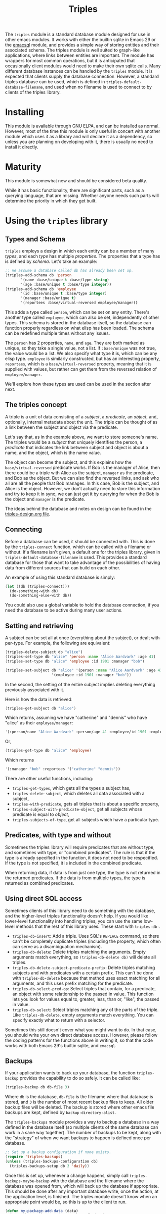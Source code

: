 #+TITLE: Triples

The =triples= module is a standard database module designed for use in other emacs modules.  It works with either the builtin sqlite in Emacs 29 or the [[https://github.com/magit/emacsql][emacsql]] module, and provides a simple way of storing entities and their associated schema.  The triples module is well suited to graph-like applications, where links between entities are important.  The module has wrappers for most common operations, but it is anticipated that occasionally client modules would need to make their own sqlite calls.  Many different database instances can be handled by the =triples= module.  It is expected that clients supply the database connection.  However, a standard triples database can be used, which is defined in =triples-default-database-filename=, and used when no filename is used to connect to by clients of the triples library.

* Installing
This module is available through GNU ELPA, and can be installed as normal.  However, most of the time this module is only useful in concert with another module which uses it as a library and will declare it as a dependency, so unless you are planning on developing with it, there is usually no need to install it directly.
* Maturity
This module is somewhat new and should be considered beta quality.

While it has basic functionality, there are significant parts, such as a querying language, that are missing.  Whether anyone needs such parts will determine the priority in which they get built.
* Using the =triples= library
** Types and Schema
=triples= employs a design in which each entity can be a member of many /types/, and each /type/ has multiple /properties/.  The properties that a type has is defined by /schema/.  Let's take an example:

#+begin_src emacs-lisp
;; We assume a database called db has already been set up.
(triples-add-schema db 'person
       '(name :base/unique t :base/type string)
       '(age :base/unique t :base/type integer))
(triples-add-schema db 'employee
       '(id :base/unique t :base/type integer)
       '(manager :base/unique t)
       '(reportees :base/virtual-reversed employee/manager))
#+end_src

This adds a type called =person=, which can be set on any entity.  There's another type called =employee=, which can also be set, independently of other types.  This schema is stored in the database itself, so the database can function properly regardless on what elisp has been loaded.  The schema can be redefined multiple times without any issues.

The =person= has 2 properties, =name=, and =age=.  They are both marked as unique, so they take a single value, not a list.  If =:base/unique= was not true, the value would be a list.  We also specify what type it is, which can be any elisp type.  =employee= is similarly constructed, but has an interesting property, =reportees=, which is a =base/virtual-reversed= property, meaning that it is supplied with values, but rather can get them from the reversed relation of =employee/manager=.

We'll explore how these types are used can be used in the section after next.
** The triples concept
A triple is a unit of data consisting of a /subject/, a /predicate/, an /object/, and, optionally, internal metadata about the unit.  The triple can be thought of as a link between the subject and object via the predicate.

Let's say that, as in the example above, we want to store someone's name.  The triples would be a /subject/ that uniquely identifies the person, a /predicate/ that indicates the link between subject and object is about a name, and the object, which is the name value.

The object can become the subject, and this explains how the =base/virtual-reversed= predicate works.   If Bob is the manager of Alice, then there could be a triple with Alice as the subject, =manager= as the predicate, and Bob as the object.  But we can also find the reversed links, and ask who all are all the people that Bob manages.  In this case, Bob is the subject, and Alice is the object.  However, we don't actually need to store this information and try to keep it in sync, we can just get it by querying for when the Bob is the object and =manager= is the predicate.

The ideas behind the database and notes on design can be found in the [[file:triples-design.org][triples-design.org file]].
** Connecting
Before a database can be used, it should be connected with.  This is done by the =triples-connect= function, which can be called with a filename or without.  If a filename isn't given, a default one for the triples library, given in =triples-default-database-filename= is used.  This provides a standard database for those that want to take advantage of the possibilities of having data from different sources that can build on each other.

An example of using this standard database is simply:
#+begin_src emacs-lisp
(let ((db (triples-connect)))
  (do-something-with db)
  (do-something-else-with db))
#+end_src
You could also use a global variable to hold the database connection, if you need the database to be active during many user actions.
** Setting and retrieving
A subject can be set all at once (everything about the subject), or dealt with per-type.  For example, the following are equivalent:

#+begin_src emacs-lisp
(triples-delete-subject db "alice")
(triples-set-type db "alice" 'person :name "Alice Aardvark" :age 41)
(triples-set-type db "alice" 'employee :id 1901 :manager "bob")
#+end_src

#+begin_src emacs-lisp
(triples-set-subject db "alice" '(person :name "Alice Aardvark" :age 41)
                     '(employee :id 1901 :manager "bob"))
#+end_src

In the second, the setting of the entire subject implies deleting everything previously associated with it.

Here is how the data is retrieved:

#+begin_src emacs-lisp
(triples-get-subject db "alice")
#+end_src
Which returns, assuming we have "catherine" and "dennis" who have "alice" as their =employee/manager=: 
#+begin_src emacs-lisp
'(:person/name "Alice Aardvark" :person/age 41 :employee/id 1901 :employee/manager "bob" :employee/reportees '("catherine" "dennis"))
#+end_src

Or,
#+begin_src emacs-lisp
(triples-get-type db "alice" 'employee)
#+end_src
Which returns
#+begin_src emacs-lisp
'(:manager "bob" :reportees '("catherine" "dennis"))
#+end_src

There are other useful functions, including:
- =triples-get-types=, which gets all the types a subject has,
- =triples-delete-subject=, which deletes all data associated with a subject,
- =triples-with-predicate=, gets all triples that is about a specific property,
- =triples-subject-with-predicate-object=, get all subjects whose predicate is equal to /object/,
- =triples-subjects-of-type=, get all subjects which have a particular type.
** Predicates, with type and without
Sometimes the triples library will require predicates that are without type, and sometimes with type, or "combined predicates".  The rule is that if the type is already specified in the function, it does not need to be respecified.  If the type is not specified, it is included in the combined predicate.

When returning data, if data is from just one type, the type is not returned in the returned predicates.  If the data is from multiple types, the type is returned as combined predicates.
** Using direct SQL access
Sometimes clients of this library need to do something with the database, and the higher-level triples functionality doesn't help.  If you would like lower-level functionality into handling triples, you can use the same low-level methods that the rest of this library uses.  These start with =triples-db-=.
- =triples-db-insert=: Add a triple.  Uses SQL's =REPLACE= command, so there can't be completely duplicate triples (including the property, which often can serve as a disambiguation mechanism).
- =triples-db-delete=: Delete triples matching the arguments.  Empty arguments match everything, so =(triples-db-delete db)= will delete all triples.
- =triples-db-delete-subject-predicate-prefix=: Delete triples matching subjects and with predicates with a certain prefix.  This can't be done with =triples-db-delete= because that method uses exact matching for all arguments, and this uses prefix matching for the predicate.
- =triples-db-select-pred-op=: Select triples that contain, for a predicate, an object with some relationship to the passed in value.  This function lets you look for values equal to, greater, less, than or, "like", the passed in value.
- =triples-db-select=: Select triples matching any of the parts of the triple.  Like =triples-db-delete=, empty arguments match everything.  You can specify exactly what to return with a selector.

Sometimes this still doesn't cover what you might want to do.  In that case, you should write your own direct database access.  However, please follow the coding patterns for the functions above in writing it, so that the code works with both Emacs 29's builtin sqlite, and =emacsql=.
** Backups
If your application wants to back up your database, the function =triples-backup= provides the capability to do so safely.  It can be called like:
#+begin_src emacs-lisp
(triples-backup db db-file 3)
#+end_src
Where =db= is the database, =db-file= is the filename where that database is stored, and =3= is the number of most recent backup files to keep.  All older backup files will be deleted.  The backup is stored where other emacs file backups are kept, defined by =backup-directory-alist=.

The =triples-backups= module provides a way to backup a database in a way defined in the database itself (so multiple clients of the same database can work in a sane way together).  The number of backups to be kept, along with the "strategy" of when we want backups to happen is defined once per database.
#+begin_src emacs-lisp
;; Set up a backup configuration if none exists.
(require 'triples-backups)
(unless (triples-backups-configuration db)
  (triples-backups-setup db 3 'daily))
#+end_src

Once this is set up, whenever a change happens, simply call =triples-backups-maybe-backup= with the database and the filename where the database was opened from, which will back up the database if appropriate.  This should be done after any important database write, once the action, at the application level, is finished.  The triples module doesn't know when an appropriate point would be, so this is up to the client to run.
#+begin_src emacs-lisp
(defun my-package-add-data (data)
  (my-package-write-new-data package-db data)
  (triples-backups-maybe-backup db db-filename))
#+end_src
* Using =triples= to develop apps with shared data
One possibility that arises from a design with entities (in triples terms,
subjects) having multiple decomposable types like is done in the =triples= library
is the possibility of many modules using the same database, each one adding
their own data, but being able to make use out of each other's data.

For example, in the examples above we have a simple system for storing data about people and employees.  If another module adds a type for annotations, now you can potentially annotate any entity, including people and employees.  If another module adds functionality to store and complete on email addresses, now people, employees, and potentially types added by other modules such as organizations could have email addresses.

If this seems to fit your use case, you may want to try to just use the default database.  The downside of this is that nothing prevents other modules from changing, corrupting or deleting your data.
